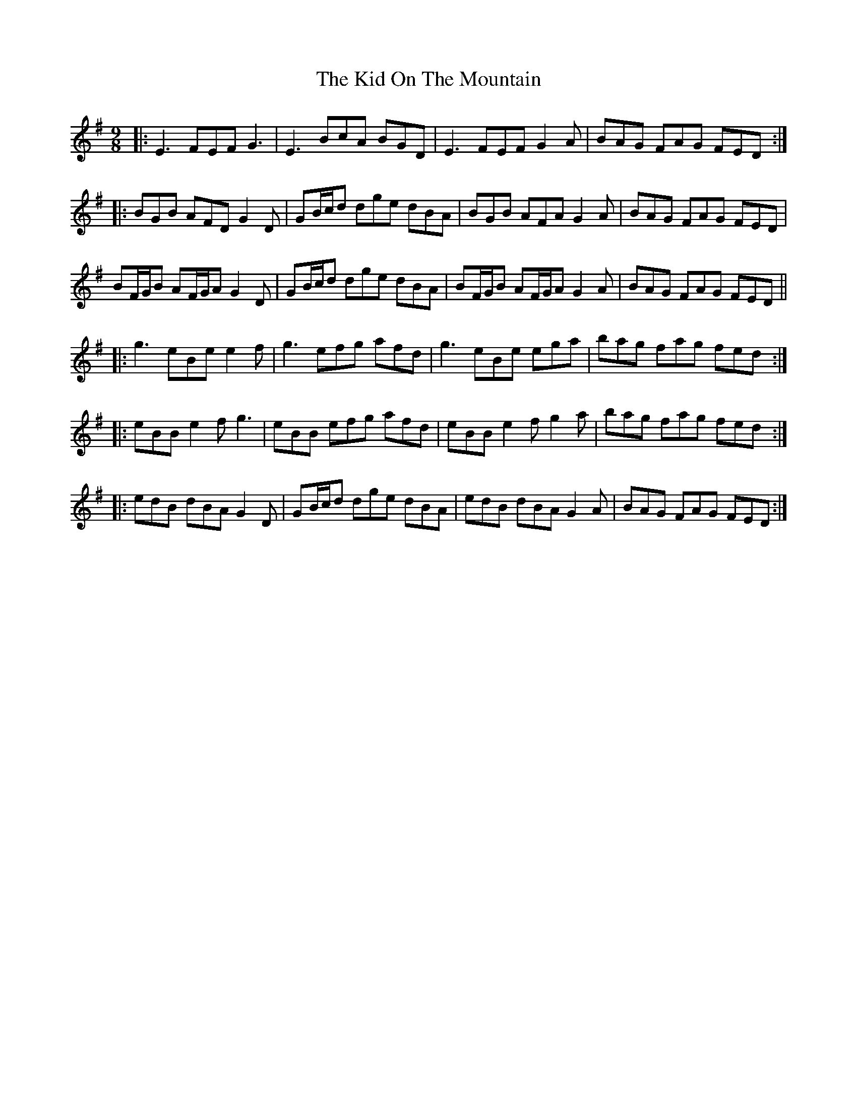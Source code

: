 X: 21511
T: Kid On The Mountain, The
R: slip jig
M: 9/8
K: Eminor
|:E3 FEF G3|E3 BcA BGD|E3 FEF G2 A|BAG FAG FED:|
|:BGB AFD G2 D|GB/c/d dge dBA|BGB AFA G2 A|BAG FAG FED|
BF/G/B AF/G/A G2 D|GB/c/d dge dBA|BF/G/B AF/G/A G2 A|BAG FAG FED||
|:g3 eBe e2 f|g3 efg afd|g3 eBe ega|bag fag fed:|
|:eBB e2f g3|eBB efg afd|eBB e2f g2a|bag fag fed:|
|:edB dBA G2D|GB/c/d dge dBA|edB dBA G2A|BAG FAG FED:|

